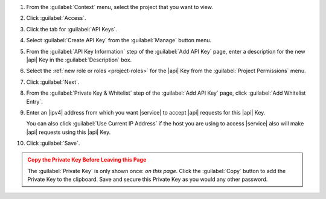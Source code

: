 1. From the :guilabel:`Context` menu, select the project that you want
   to view.

#. Click :guilabel:`Access`.

#. Click the tab for :guilabel:`API Keys`.

#. Select :guilabel:`Create API Key` from the :guilabel:`Manage`
   button menu.

#. From the :guilabel:`API Key Information` step of the
   :guilabel:`Add API Key` page, enter a description for the new |api|
   Key in the :guilabel:`Description` box.

#. Select the :ref:`new role or roles <project-roles>` for the
   |api| Key from the :guilabel:`Project Permissions` menu.

#. Click :guilabel:`Next`.

#. From the :guilabel:`Private Key & Whitelist` step of the
   :guilabel:`Add API Key` page, click :guilabel:`Add Whitelist Entry`.

#. Enter an |ipv4| address from which you want |service| to accept
   |api| requests for this |api| Key.

   You can also click :guilabel:`Use Current IP Address` if the host
   you are using to access |service| also will make |api| requests 
   using this |api| Key.

#. Click :guilabel:`Save`.

.. admonition:: Copy the Private Key Before Leaving this Page
   :class: warning

   The :guilabel:`Private Key` is only shown once: *on this page*.
   Click the :guilabel:`Copy` button to add the Private Key to the
   clipboard. Save and secure this Private Key as you would any other
   password.
